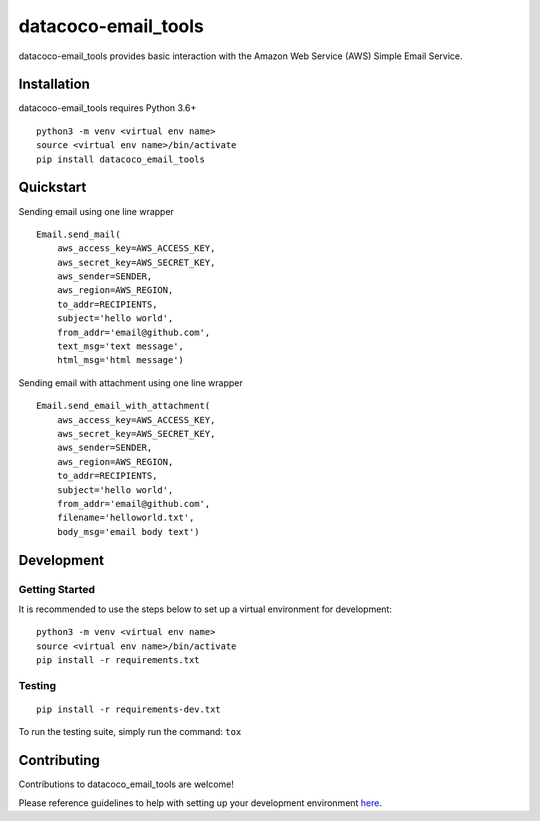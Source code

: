 datacoco-email_tools
=======================

.. image:: https://api.codacy.com/project/badge/Grade/8367602b061d48af9e396cda3231cf59
    :target: https://www.codacy.com/manual/meikalei/datacoco-email_tools?utm_source=github.com&amp;utm_medium=referral&amp;utm_content=equinoxfitness/datacoco-email_tools&amp;utm_campaign=Badge_Grade

.. image:: https://img.shields.io/badge/Contributor%20Covenant-v2.0%20adopted-ff69b4.svg
    :target: https://github.com/equinoxfitness/datacoco-email_tools/blob/master/CODE_OF_CONDUCT.rst

datacoco-email_tools provides basic interaction with the Amazon Web
Service (AWS) Simple Email Service.

Installation
------------

datacoco-email_tools requires Python 3.6+

::

    python3 -m venv <virtual env name>
    source <virtual env name>/bin/activate
    pip install datacoco_email_tools

Quickstart
----------

Sending email using one line wrapper

::

    Email.send_mail(
        aws_access_key=AWS_ACCESS_KEY,
        aws_secret_key=AWS_SECRET_KEY,
        aws_sender=SENDER,
        aws_region=AWS_REGION,
        to_addr=RECIPIENTS,
        subject='hello world',
        from_addr='email@github.com',
        text_msg='text message',
        html_msg='html message')

Sending email with attachment using one line wrapper

::

    Email.send_email_with_attachment(
        aws_access_key=AWS_ACCESS_KEY,
        aws_secret_key=AWS_SECRET_KEY,
        aws_sender=SENDER,
        aws_region=AWS_REGION,
        to_addr=RECIPIENTS,
        subject='hello world',
        from_addr='email@github.com',
        filename='helloworld.txt',
        body_msg='email body text')

Development
-----------

Getting Started
~~~~~~~~~~~~~~~

It is recommended to use the steps below to set up a virtual environment for development:

::

    python3 -m venv <virtual env name>
    source <virtual env name>/bin/activate
    pip install -r requirements.txt

Testing
~~~~~~~

::

    pip install -r requirements-dev.txt

To run the testing suite, simply run the command: ``tox``

Contributing
------------

Contributions to datacoco\_email\_tools are welcome!

Please reference guidelines to help with setting up your development
environment
`here <https://github.com/equinoxfitness/datacoco-email_tools/blob/master/CONTRIBUTING.rst>`__.